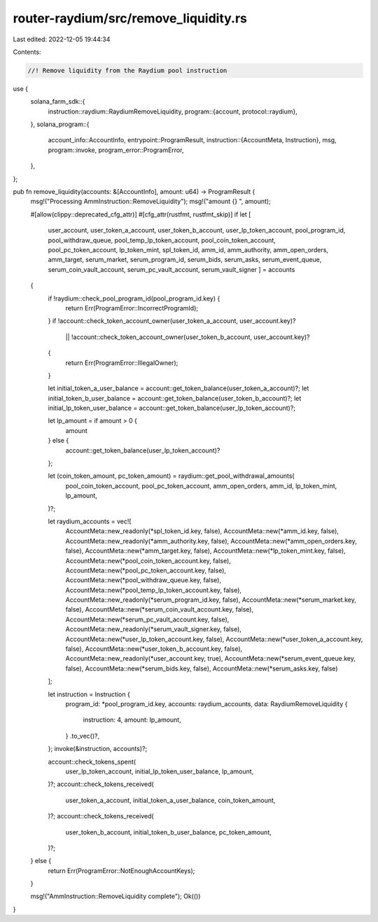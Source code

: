 router-raydium/src/remove_liquidity.rs
======================================

Last edited: 2022-12-05 19:44:34

Contents:

.. code-block:: rs

    //! Remove liquidity from the Raydium pool instruction

use {
    solana_farm_sdk::{
        instruction::raydium::RaydiumRemoveLiquidity,
        program::{account, protocol::raydium},
    },
    solana_program::{
        account_info::AccountInfo,
        entrypoint::ProgramResult,
        instruction::{AccountMeta, Instruction},
        msg,
        program::invoke,
        program_error::ProgramError,
    },
};

pub fn remove_liquidity(accounts: &[AccountInfo], amount: u64) -> ProgramResult {
    msg!("Processing AmmInstruction::RemoveLiquidity");
    msg!("amount {} ", amount);

    #[allow(clippy::deprecated_cfg_attr)]
    #[cfg_attr(rustfmt, rustfmt_skip)]
    if let [
        user_account,
        user_token_a_account,
        user_token_b_account,
        user_lp_token_account,
        pool_program_id,
        pool_withdraw_queue,
        pool_temp_lp_token_account,
        pool_coin_token_account,
        pool_pc_token_account,
        lp_token_mint,
        spl_token_id,
        amm_id,
        amm_authority,
        amm_open_orders,
        amm_target,
        serum_market,
        serum_program_id,
        serum_bids,
        serum_asks,
        serum_event_queue,
        serum_coin_vault_account,
        serum_pc_vault_account,
        serum_vault_signer
        ] = accounts
    {
        if !raydium::check_pool_program_id(pool_program_id.key) {
            return Err(ProgramError::IncorrectProgramId);
        }
        if !account::check_token_account_owner(user_token_a_account, user_account.key)?
            || !account::check_token_account_owner(user_token_b_account, user_account.key)?
        {
            return Err(ProgramError::IllegalOwner);
        }

        let initial_token_a_user_balance = account::get_token_balance(user_token_a_account)?;
        let initial_token_b_user_balance = account::get_token_balance(user_token_b_account)?;
        let initial_lp_token_user_balance = account::get_token_balance(user_lp_token_account)?;

        let lp_amount = if amount > 0 {
            amount
        } else {
            account::get_token_balance(user_lp_token_account)?
        };

        let (coin_token_amount, pc_token_amount) = raydium::get_pool_withdrawal_amounts(
            pool_coin_token_account,
            pool_pc_token_account,
            amm_open_orders,
            amm_id,
            lp_token_mint,
            lp_amount,
        )?;

        let raydium_accounts = vec![
            AccountMeta::new_readonly(*spl_token_id.key, false),
            AccountMeta::new(*amm_id.key, false),
            AccountMeta::new_readonly(*amm_authority.key, false),
            AccountMeta::new(*amm_open_orders.key, false),
            AccountMeta::new(*amm_target.key, false),
            AccountMeta::new(*lp_token_mint.key, false),
            AccountMeta::new(*pool_coin_token_account.key, false),
            AccountMeta::new(*pool_pc_token_account.key, false),
            AccountMeta::new(*pool_withdraw_queue.key, false),
            AccountMeta::new(*pool_temp_lp_token_account.key, false),
            AccountMeta::new_readonly(*serum_program_id.key, false),
            AccountMeta::new(*serum_market.key, false),
            AccountMeta::new(*serum_coin_vault_account.key, false),
            AccountMeta::new(*serum_pc_vault_account.key, false),
            AccountMeta::new_readonly(*serum_vault_signer.key, false),
            AccountMeta::new(*user_lp_token_account.key, false),
            AccountMeta::new(*user_token_a_account.key, false),
            AccountMeta::new(*user_token_b_account.key, false),
            AccountMeta::new_readonly(*user_account.key, true),
            AccountMeta::new(*serum_event_queue.key, false),
            AccountMeta::new(*serum_bids.key, false),
            AccountMeta::new(*serum_asks.key, false)
        ];

        let instruction = Instruction {
            program_id: *pool_program_id.key,
            accounts: raydium_accounts,
            data: RaydiumRemoveLiquidity {
                instruction: 4,
                amount: lp_amount,
            }
            .to_vec()?,
        };
        invoke(&instruction, accounts)?;

        account::check_tokens_spent(
            user_lp_token_account,
            initial_lp_token_user_balance,
            lp_amount,
        )?;
        account::check_tokens_received(
            user_token_a_account,
            initial_token_a_user_balance,
            coin_token_amount,
        )?;
        account::check_tokens_received(
            user_token_b_account,
            initial_token_b_user_balance,
            pc_token_amount,
        )?;
    } else {
        return Err(ProgramError::NotEnoughAccountKeys);
    }

    msg!("AmmInstruction::RemoveLiquidity complete");
    Ok(())
}



